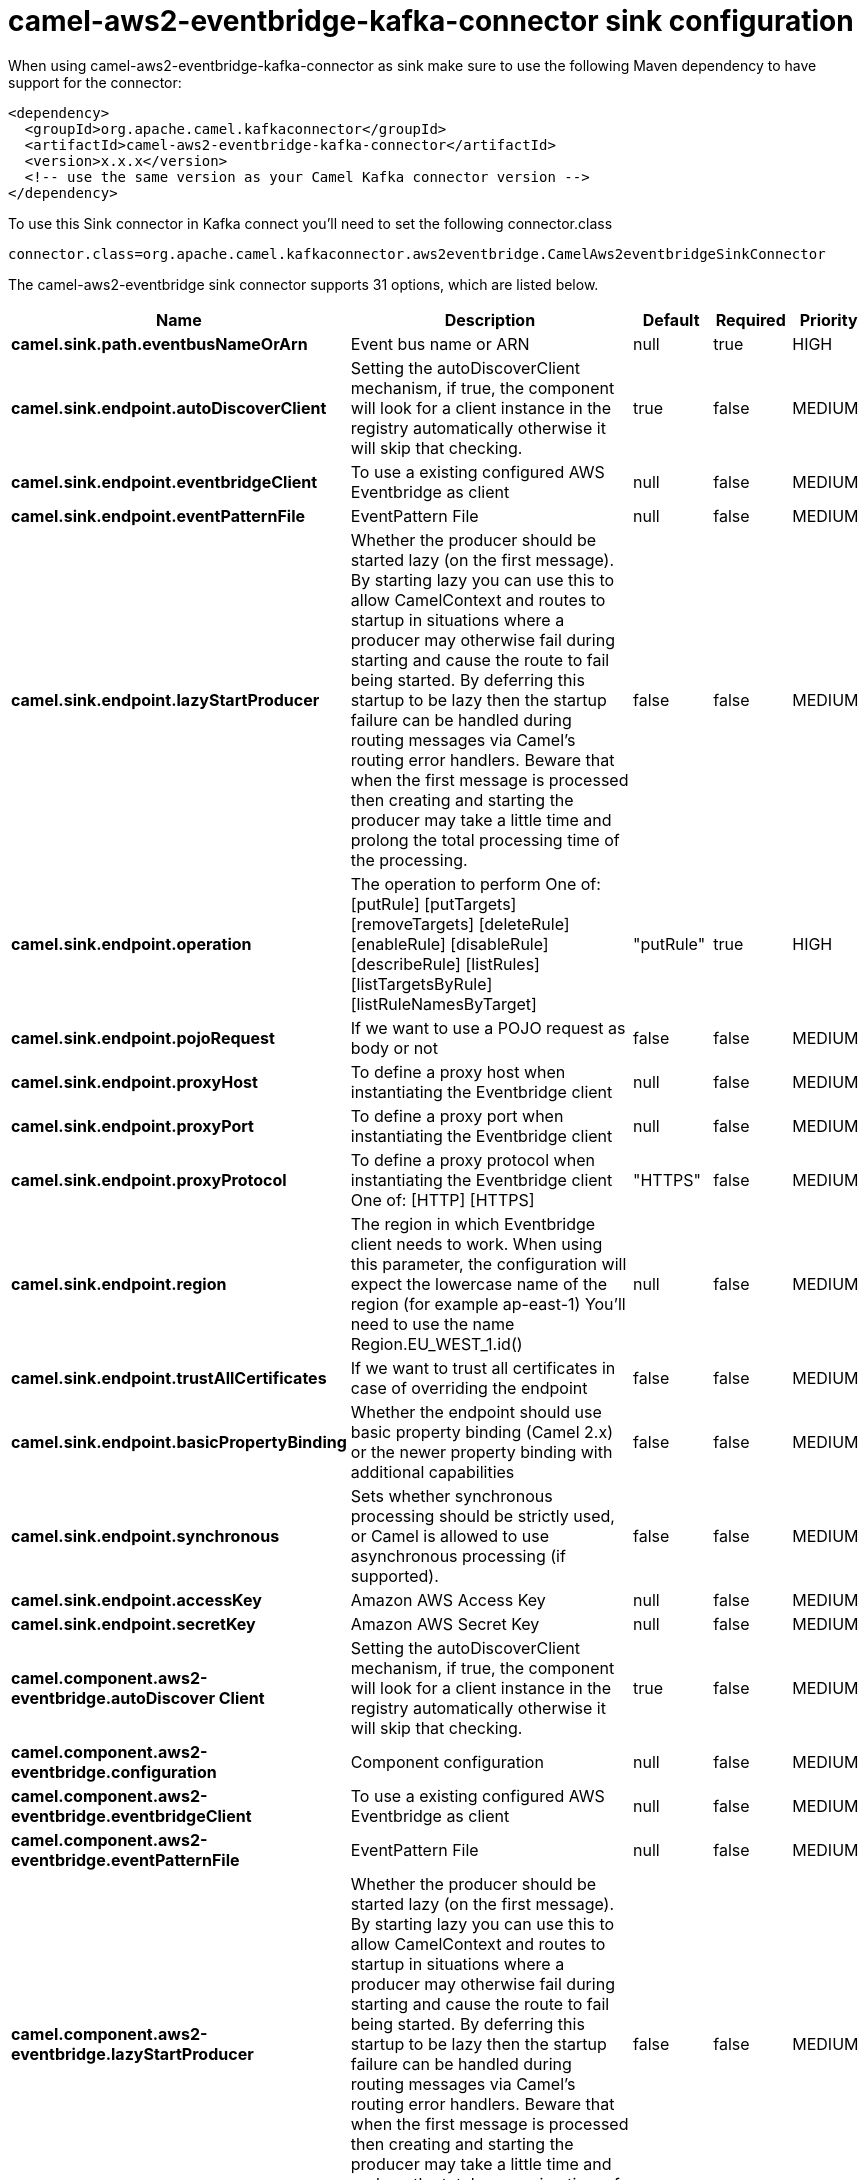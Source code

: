 // kafka-connector options: START
[[camel-aws2-eventbridge-kafka-connector-sink]]
= camel-aws2-eventbridge-kafka-connector sink configuration

When using camel-aws2-eventbridge-kafka-connector as sink make sure to use the following Maven dependency to have support for the connector:

[source,xml]
----
<dependency>
  <groupId>org.apache.camel.kafkaconnector</groupId>
  <artifactId>camel-aws2-eventbridge-kafka-connector</artifactId>
  <version>x.x.x</version>
  <!-- use the same version as your Camel Kafka connector version -->
</dependency>
----

To use this Sink connector in Kafka connect you'll need to set the following connector.class

[source,java]
----
connector.class=org.apache.camel.kafkaconnector.aws2eventbridge.CamelAws2eventbridgeSinkConnector
----


The camel-aws2-eventbridge sink connector supports 31 options, which are listed below.



[width="100%",cols="2,5,^1,1,1",options="header"]
|===
| Name | Description | Default | Required | Priority
| *camel.sink.path.eventbusNameOrArn* | Event bus name or ARN | null | true | HIGH
| *camel.sink.endpoint.autoDiscoverClient* | Setting the autoDiscoverClient mechanism, if true, the component will look for a client instance in the registry automatically otherwise it will skip that checking. | true | false | MEDIUM
| *camel.sink.endpoint.eventbridgeClient* | To use a existing configured AWS Eventbridge as client | null | false | MEDIUM
| *camel.sink.endpoint.eventPatternFile* | EventPattern File | null | false | MEDIUM
| *camel.sink.endpoint.lazyStartProducer* | Whether the producer should be started lazy (on the first message). By starting lazy you can use this to allow CamelContext and routes to startup in situations where a producer may otherwise fail during starting and cause the route to fail being started. By deferring this startup to be lazy then the startup failure can be handled during routing messages via Camel's routing error handlers. Beware that when the first message is processed then creating and starting the producer may take a little time and prolong the total processing time of the processing. | false | false | MEDIUM
| *camel.sink.endpoint.operation* | The operation to perform One of: [putRule] [putTargets] [removeTargets] [deleteRule] [enableRule] [disableRule] [describeRule] [listRules] [listTargetsByRule] [listRuleNamesByTarget] | "putRule" | true | HIGH
| *camel.sink.endpoint.pojoRequest* | If we want to use a POJO request as body or not | false | false | MEDIUM
| *camel.sink.endpoint.proxyHost* | To define a proxy host when instantiating the Eventbridge client | null | false | MEDIUM
| *camel.sink.endpoint.proxyPort* | To define a proxy port when instantiating the Eventbridge client | null | false | MEDIUM
| *camel.sink.endpoint.proxyProtocol* | To define a proxy protocol when instantiating the Eventbridge client One of: [HTTP] [HTTPS] | "HTTPS" | false | MEDIUM
| *camel.sink.endpoint.region* | The region in which Eventbridge client needs to work. When using this parameter, the configuration will expect the lowercase name of the region (for example ap-east-1) You'll need to use the name Region.EU_WEST_1.id() | null | false | MEDIUM
| *camel.sink.endpoint.trustAllCertificates* | If we want to trust all certificates in case of overriding the endpoint | false | false | MEDIUM
| *camel.sink.endpoint.basicPropertyBinding* | Whether the endpoint should use basic property binding (Camel 2.x) or the newer property binding with additional capabilities | false | false | MEDIUM
| *camel.sink.endpoint.synchronous* | Sets whether synchronous processing should be strictly used, or Camel is allowed to use asynchronous processing (if supported). | false | false | MEDIUM
| *camel.sink.endpoint.accessKey* | Amazon AWS Access Key | null | false | MEDIUM
| *camel.sink.endpoint.secretKey* | Amazon AWS Secret Key | null | false | MEDIUM
| *camel.component.aws2-eventbridge.autoDiscover Client* | Setting the autoDiscoverClient mechanism, if true, the component will look for a client instance in the registry automatically otherwise it will skip that checking. | true | false | MEDIUM
| *camel.component.aws2-eventbridge.configuration* | Component configuration | null | false | MEDIUM
| *camel.component.aws2-eventbridge.eventbridgeClient* | To use a existing configured AWS Eventbridge as client | null | false | MEDIUM
| *camel.component.aws2-eventbridge.eventPatternFile* | EventPattern File | null | false | MEDIUM
| *camel.component.aws2-eventbridge.lazyStartProducer* | Whether the producer should be started lazy (on the first message). By starting lazy you can use this to allow CamelContext and routes to startup in situations where a producer may otherwise fail during starting and cause the route to fail being started. By deferring this startup to be lazy then the startup failure can be handled during routing messages via Camel's routing error handlers. Beware that when the first message is processed then creating and starting the producer may take a little time and prolong the total processing time of the processing. | false | false | MEDIUM
| *camel.component.aws2-eventbridge.operation* | The operation to perform One of: [putRule] [putTargets] [removeTargets] [deleteRule] [enableRule] [disableRule] [describeRule] [listRules] [listTargetsByRule] [listRuleNamesByTarget] | "putRule" | true | HIGH
| *camel.component.aws2-eventbridge.pojoRequest* | If we want to use a POJO request as body or not | false | false | MEDIUM
| *camel.component.aws2-eventbridge.proxyHost* | To define a proxy host when instantiating the Eventbridge client | null | false | MEDIUM
| *camel.component.aws2-eventbridge.proxyPort* | To define a proxy port when instantiating the Eventbridge client | null | false | MEDIUM
| *camel.component.aws2-eventbridge.proxyProtocol* | To define a proxy protocol when instantiating the Eventbridge client One of: [HTTP] [HTTPS] | "HTTPS" | false | MEDIUM
| *camel.component.aws2-eventbridge.region* | The region in which Eventbridge client needs to work. When using this parameter, the configuration will expect the lowercase name of the region (for example ap-east-1) You'll need to use the name Region.EU_WEST_1.id() | null | false | MEDIUM
| *camel.component.aws2-eventbridge.trustAll Certificates* | If we want to trust all certificates in case of overriding the endpoint | false | false | MEDIUM
| *camel.component.aws2-eventbridge.basicProperty Binding* | Whether the component should use basic property binding (Camel 2.x) or the newer property binding with additional capabilities | false | false | LOW
| *camel.component.aws2-eventbridge.accessKey* | Amazon AWS Access Key | null | false | MEDIUM
| *camel.component.aws2-eventbridge.secretKey* | Amazon AWS Secret Key | null | false | MEDIUM
|===



The camel-aws2-eventbridge sink connector has no converters out of the box.





The camel-aws2-eventbridge sink connector has no transforms out of the box.





The camel-aws2-eventbridge sink connector has no aggregation strategies out of the box.
// kafka-connector options: END
